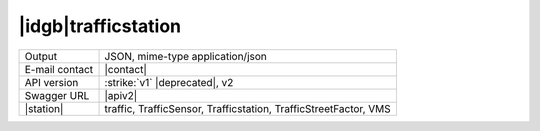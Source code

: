 
|idgb|\ trafficstation
----------------------

==============  ========================================================
Output          JSON, mime-type application/json
E-mail contact  |contact|
API version     :strike:`v1` |deprecated|, v2
Swagger URL     |apiv2|
|station|       traffic, TrafficSensor, Trafficstation,
                TrafficStreetFactor, VMS
==============  ========================================================
